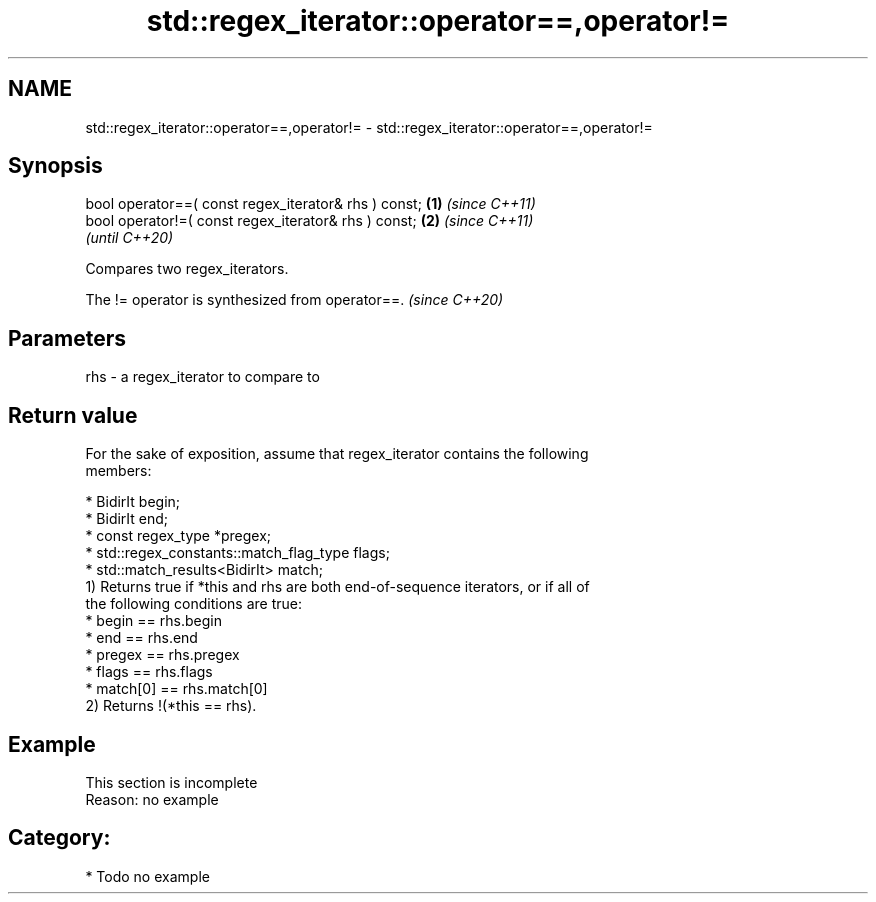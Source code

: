 .TH std::regex_iterator::operator==,operator!= 3 "2024.06.10" "http://cppreference.com" "C++ Standard Libary"
.SH NAME
std::regex_iterator::operator==,operator!= \- std::regex_iterator::operator==,operator!=

.SH Synopsis
   bool operator==( const regex_iterator& rhs ) const; \fB(1)\fP \fI(since C++11)\fP
   bool operator!=( const regex_iterator& rhs ) const; \fB(2)\fP \fI(since C++11)\fP
                                                           \fI(until C++20)\fP

   Compares two regex_iterators.

   The != operator is synthesized from operator==. \fI(since C++20)\fP

.SH Parameters

   rhs - a regex_iterator to compare to

.SH Return value

   For the sake of exposition, assume that regex_iterator contains the following
   members:

     * BidirIt begin;
     * BidirIt end;
     * const regex_type *pregex;
     * std::regex_constants::match_flag_type flags;
     * std::match_results<BidirIt> match;
   1) Returns true if *this and rhs are both end-of-sequence iterators, or if all of
   the following conditions are true:
     * begin == rhs.begin
     * end == rhs.end
     * pregex == rhs.pregex
     * flags == rhs.flags
     * match[0] == rhs.match[0]
   2) Returns !(*this == rhs).

.SH Example

    This section is incomplete
    Reason: no example

.SH Category:
     * Todo no example
